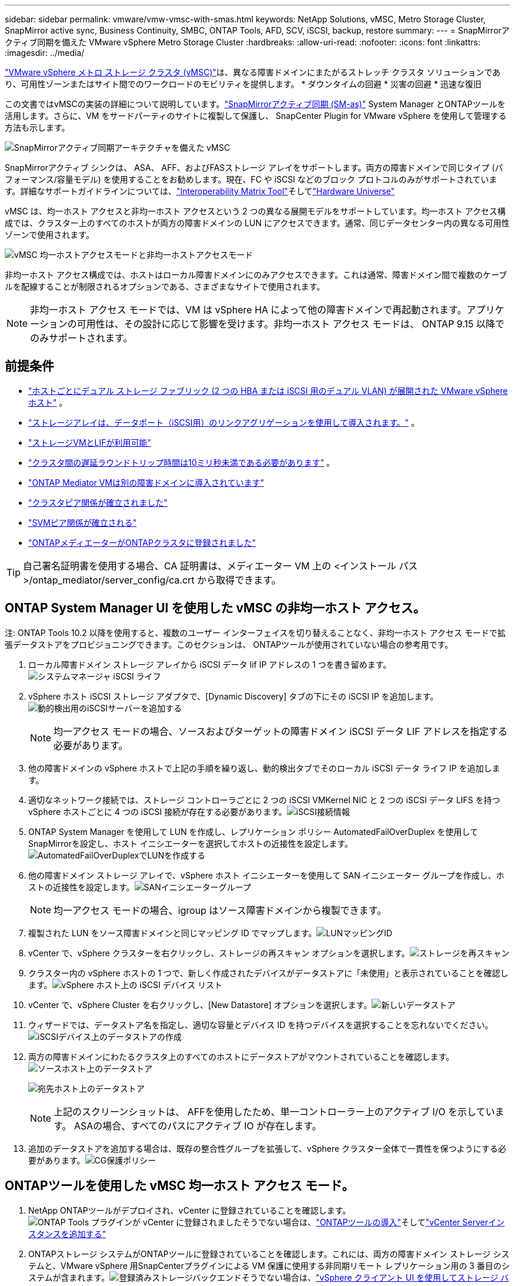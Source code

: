 ---
sidebar: sidebar 
permalink: vmware/vmw-vmsc-with-smas.html 
keywords: NetApp Solutions, vMSC, Metro Storage Cluster, SnapMirror active sync, Business Continuity, SMBC, ONTAP Tools, AFD, SCV, iSCSI, backup, restore 
summary:  
---
= SnapMirrorアクティブ同期を備えた VMware vSphere Metro Storage Cluster
:hardbreaks:
:allow-uri-read: 
:nofooter: 
:icons: font
:linkattrs: 
:imagesdir: ../media/


[role="lead"]
link:https://docs.netapp.com/us-en/ontap-apps-dbs/vmware/vmware_vmsc_overview.html["VMware vSphere メトロ ストレージ クラスタ (vMSC)"]は、異なる障害ドメインにまたがるストレッチ クラスタ ソリューションであり、可用性ゾーンまたはサイト間でのワークロードのモビリティを提供します。  * ダウンタイムの回避 * 災害の回避 * 迅速な復旧

この文書ではvMSCの実装の詳細について説明しています。link:https://docs.netapp.com/us-en/ontap/snapmirror-active-sync["SnapMirrorアクティブ同期 (SM-as)"] System Manager とONTAPツールを活用します。さらに、VM をサードパーティのサイトに複製して保護し、 SnapCenter Plugin for VMware vSphere を使用して管理する方法も示します。

image:vmware-vmsc-with-smas-001.png["SnapMirrorアクティブ同期アーキテクチャを備えた vMSC"]

SnapMirrorアクティブ シンクは、 ASA、 AFF、およびFASストレージ アレイをサポートします。両方の障害ドメインで同じタイプ (パフォーマンス/容量モデル) を使用することをお勧めします。現在、FC や iSCSI などのブロック プロトコルのみがサポートされています。詳細なサポートガイドラインについては、link:https://imt.netapp.com/matrix/["Interoperability Matrix Tool"]そしてlink:https://hwu.netapp.com/["Hardware Universe"]

vMSC は、均一ホスト アクセスと非均一ホスト アクセスという 2 つの異なる展開モデルをサポートしています。均一ホスト アクセス構成では、クラスター上のすべてのホストが両方の障害ドメインの LUN にアクセスできます。通常、同じデータセンター内の異なる可用性ゾーンで使用されます。

image:vmware-vmsc-with-smas-002.png["vMSC 均一ホストアクセスモードと非均一ホストアクセスモード"]

非均一ホスト アクセス構成では、ホストはローカル障害ドメインにのみアクセスできます。これは通常、障害ドメイン間で複数のケーブルを配線することが制限されるオプションである、さまざまなサイトで使用されます。


NOTE: 非均一ホスト アクセス モードでは、VM は vSphere HA によって他の障害ドメインで再起動されます。アプリケーションの可用性は、その設計に応じて影響を受けます。非均一ホスト アクセス モードは、 ONTAP 9.15 以降でのみサポートされます。



== 前提条件

* link:vmw-vcf-mgmt-supplemental-iscsi.html["ホストごとにデュアル ストレージ ファブリック (2 つの HBA または iSCSI 用のデュアル VLAN) が展開された VMware vSphere ホスト"] 。
* link:https://docs.netapp.com/us-en/ontap/networking/combine_physical_ports_to_create_interface_groups.html["ストレージアレイは、データポート（iSCSI用）のリンクアグリゲーションを使用して導入されます。"] 。
* link:vmw-vcf-mgmt-supplemental-iscsi.html["ストレージVMとLIFが利用可能"]
* link:https://docs.netapp.com/us-en/ontap/snapmirror-active-sync/prerequisites-reference.html#networking-environment["クラスタ間の遅延ラウンドトリップ時間は10ミリ秒未満である必要があります"] 。
* link:https://docs.netapp.com/us-en/ontap/mediator/index.html["ONTAP Mediator VMは別の障害ドメインに導入されています"]
* link:https://docs.netapp.com/us-en/ontap/task_dp_prepare_mirror.html["クラスタピア関係が確立されました"]
* link:https://docs.netapp.com/us-en/ontap/peering/create-intercluster-svm-peer-relationship-93-later-task.html["SVMピア関係が確立される"]
* link:https://docs.netapp.com/us-en/ontap/snapmirror-active-sync/mediator-install-task.html#initialize-the-ontap-mediator["ONTAPメディエーターがONTAPクラスタに登録されました"]



TIP: 自己署名証明書を使用する場合、CA 証明書は、メディエーター VM 上の <インストール パス>/ontap_mediator/server_config/ca.crt から取得できます。



== ONTAP System Manager UI を使用した vMSC の非均一ホスト アクセス。

注: ONTAP Tools 10.2 以降を使用すると、複数のユーザー インターフェイスを切り替えることなく、非均一ホスト アクセス モードで拡張データストアをプロビジョニングできます。このセクションは、 ONTAPツールが使用されていない場合の参考用です。

. ローカル障害ドメイン ストレージ アレイから iSCSI データ lif IP アドレスの 1 つを書き留めます。image:vmware-vmsc-with-smas-004.png["システムマネージャ iSCSI ライフ"]
. vSphere ホスト iSCSI ストレージ アダプタで、[Dynamic Discovery] タブの下にその iSCSI IP を追加します。image:vmware-vmsc-with-smas-003.png["動的検出用のiSCSIサーバーを追加する"]
+

NOTE: 均一アクセス モードの場合、ソースおよびターゲットの障害ドメイン iSCSI データ LIF アドレスを指定する必要があります。

. 他の障害ドメインの vSphere ホストで上記の手順を繰り返し、動的検出タブでそのローカル iSCSI データ ライフ IP を追加します。
. 適切なネットワーク接続では、ストレージ コントローラごとに 2 つの iSCSI VMKernel NIC と 2 つの iSCSI データ LIFS を持つ vSphere ホストごとに 4 つの iSCSI 接続が存在する必要があります。image:vmware-vmsc-with-smas-005.png["iSCSI接続情報"]
. ONTAP System Manager を使用して LUN を作成し、レプリケーション ポリシー AutomatedFailOverDuplex を使用してSnapMirrorを設定し、ホスト イニシエーターを選択してホストの近接性を設定します。image:vmware-vmsc-with-smas-006.png["AutomatedFailOverDuplexでLUNを作成する"]
. 他の障害ドメイン ストレージ アレイで、vSphere ホスト イニシエーターを使用して SAN イニシエーター グループを作成し、ホストの近接性を設定します。image:vmware-vmsc-with-smas-009.png["SANイニシエーターグループ"]
+

NOTE: 均一アクセス モードの場合、igroup はソース障害ドメインから複製できます。

. 複製された LUN をソース障害ドメインと同じマッピング ID でマップします。image:vmware-vmsc-with-smas-010.png["LUNマッピングID"]
. vCenter で、vSphere クラスターを右クリックし、ストレージの再スキャン オプションを選択します。image:vmware-vmsc-with-smas-007.png["ストレージを再スキャン"]
. クラスター内の vSphere ホストの 1 つで、新しく作成されたデバイスがデータストアに「未使用」と表示されていることを確認します。image:vmware-vmsc-with-smas-008.png["vSphere ホスト上の iSCSI デバイス リスト"]
. vCenter で、vSphere Cluster を右クリックし、[New Datastore] オプションを選択します。image:vmware-vmsc-with-smas-007.png["新しいデータストア"]
. ウィザードでは、データストア名を指定し、適切な容量とデバイス ID を持つデバイスを選択することを忘れないでください。image:vmware-vmsc-with-smas-011.png["iSCSIデバイス上のデータストアの作成"]
. 両方の障害ドメインにわたるクラスタ上のすべてのホストにデータストアがマウントされていることを確認します。image:vmware-vmsc-with-smas-012.png["ソースホスト上のデータストア"]
+
image:vmware-vmsc-with-smas-013.png["宛先ホスト上のデータストア"]

+

NOTE: 上記のスクリーンショットは、 AFFを使用したため、単一コントローラー上のアクティブ I/O を示しています。  ASAの場合、すべてのパスにアクティブ IO が存在します。

. 追加のデータストアを追加する場合は、既存の整合性グループを拡張して、vSphere クラスター全体で一貫性を保つようにする必要があります。image:vmware-vmsc-with-smas-014.png["CG保護ポリシー"]




== ONTAPツールを使用した vMSC 均一ホスト アクセス モード。

. NetApp ONTAPツールがデプロイされ、vCenter に登録されていることを確認します。image:vmware-vmsc-with-smas-015.png["ONTAP Tools プラグインが vCenter に登録されました"]そうでない場合は、link:https://docs.netapp.com/us-en/ontap-tools-vmware-vsphere-10/deploy/ontap-tools-deployment.html["ONTAPツールの導入"]そしてlink:https://docs.netapp.com/us-en/ontap-tools-vmware-vsphere-10/configure/add-vcenter.html["vCenter Serverインスタンスを追加する"]
. ONTAPストレージ システムがONTAPツールに登録されていることを確認します。これには、両方の障害ドメイン ストレージ システムと、VMware vSphere 用SnapCenterプラグインによる VM 保護に使用する非同期リモート レプリケーション用の 3 番目のシステムが含まれます。image:vmware-vmsc-with-smas-016.png["登録済みストレージバックエンド"]そうでない場合は、link:https://docs.netapp.com/us-en/ontap-tools-vmware-vsphere-10/configure/add-storage-backend.html#add-storage-backend-using-vsphere-client-ui["vSphere クライアント UI を使用してストレージ バックエンドを追加する"]
. ホストデータを更新してONTAPツールと同期し、link:https://docs.netapp.com/us-en/ontap-tools-vmware-vsphere-10/configure/create-datastore.html["データストアを作成する"] 。image:vmware-vmsc-with-smas-017.png["ホストデータを更新する"]
. SM-as を有効にするには、vSphere クラスタを右クリックし、 NetApp ONTAPツールで [Protect cluster] を選択します (上記のスクリーンショットを参照)。
. そのクラスターの既存のデータストアと SVM の詳細が表示されます。デフォルトの CG 名は <vSphere Cluster name>_<SVM name> です。  「関係を追加」ボタンをクリックします。image:vmware-vmsc-with-smas-018.png["クラスターを保護する"]
. ターゲット SVM を選択し、SM-as のポリシーを AutomatedFailOverDuplex に設定します。均一ホスト構成用のトグル スイッチがあります。各ホストの近接性を設定します。image:vmware-vmsc-with-smas-019.png["SnapMirror関係の追加"]
. ホストのプロモーション情報やその他の詳細を確認します。必要に応じて、非同期のレプリケーション ポリシーを使用して 3 番目のサイトに別の関係を追加します。次に、「保護」をクリックします。image:vmware-vmsc-with-smas-020.png["関係を追加"]注意: SnapCenter Plug-in for VMware vSphereを使用する予定の場合は、整合性グループ レベルではなくボリューム レベルでレプリケーションを設定する必要があります。
. 均一ホスト アクセスでは、ホストは両方の障害ドメイン ストレージ アレイに iSCSI 接続されます。image:vmware-vmsc-with-smas-021.png["iSCSIマルチパス情報"]注: 上記のスクリーンショットはAFFからのものです。  ASAの場合、適切なネットワーク接続を持つすべてのパスに ACTIVE I/O が存在する必要があります。
. ONTAPツール プラグインは、ボリュームが保護されているかどうかも示します。image:vmware-vmsc-with-smas-022.png["ボリューム保護ステータス"]
. 詳細とホスト近接情報の更新については、 ONTAPツールのホスト クラスタ関係オプションを利用できます。image:vmware-vmsc-with-smas-023.png["ホストクラスタ関係"]




== VMware vSphere 用のSnapCenterプラグインによる VM 保護。

SnapCenter Plug-in for VMware vSphereは、 SnapMirrorアクティブ同期をサポートし、 SnapMirror Async と組み合わせて 3 番目の障害ドメインに複製することもできます。

image:vmware-vmsc-with-smas-033.png["3サイトトポロジ"]

image:vmware-vmsc-with-smas-024.png["非同期フェイルオーバーを備えた3サイトトポロジ"]

サポートされているユースケースは次のとおりです: * SnapMirror Active Sync を使用して、いずれかの障害ドメインから VM またはデータストアをバックアップおよび復元します。  * 3 番目の障害ドメインからリソースを復元します。

. SCV で使用する予定のすべてのONTAPストレージ システムを追加します。image:vmware-vmsc-with-smas-025.png["ストレージアレイを登録する"]
. ポリシーを作成します。  SM-as の「バックアップ後にSnapMirrorを更新する」がチェックされていることを確認し、3 番目の障害ドメインへの非同期レプリケーションの「バックアップ後にSnapVault を更新する」もチェックします。image:vmware-vmsc-with-smas-026.png["バックアップ ポリシー"]
. 保護する必要がある指定のアイテムを含むリソース グループを作成し、ポリシーとスケジュールに関連付けます。image:vmware-vmsc-with-smas-027.png["Resource Group"]注意: _recent で終わるスナップショット名は SM-as ではサポートされません。
. バックアップは、リソース グループに関連付けられたポリシーに基づいてスケジュールされた時間に実行されます。ジョブは、ダッシュボードのジョブ モニターから、またはそれらのリソースのバックアップ情報から監視できます。image:vmware-vmsc-with-smas-028.png["SCVダッシュボード"] image:vmware-vmsc-with-smas-029.png["データストアのリソースバックアップ情報"] image:vmware-vmsc-with-smas-030.png["VMのリソースバックアップ情報"]
. VM は、プライマリ障害ドメインの SVM またはセカンダリ ロケーションの 1 つから、同じ vCenter または代替 vCenter に復元できます。image:vmware-vmsc-with-smas-031.png["VMの復元場所オプション"]
. データストアのマウント操作でも同様のオプションが利用できます。image:vmware-vmsc-with-smas-032.png["データストアの復元場所オプション"]


SCVの追加操作については、以下を参照してください。link:https://docs.netapp.com/us-en/sc-plugin-vmware-vsphere/index.html["SnapCenter Plug-in for VMware vSphereのドキュメント"]
